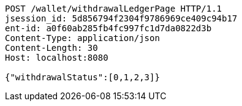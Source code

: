 [source,http,options="nowrap"]
----
POST /wallet/withdrawalLedgerPage HTTP/1.1
jsession_id: 5d856794f2304f9786969ce409c94b17
ent-id: a0f60ab285fb4fc997fc1d7da0822d3b
Content-Type: application/json
Content-Length: 30
Host: localhost:8080

{"withdrawalStatus":[0,1,2,3]}
----